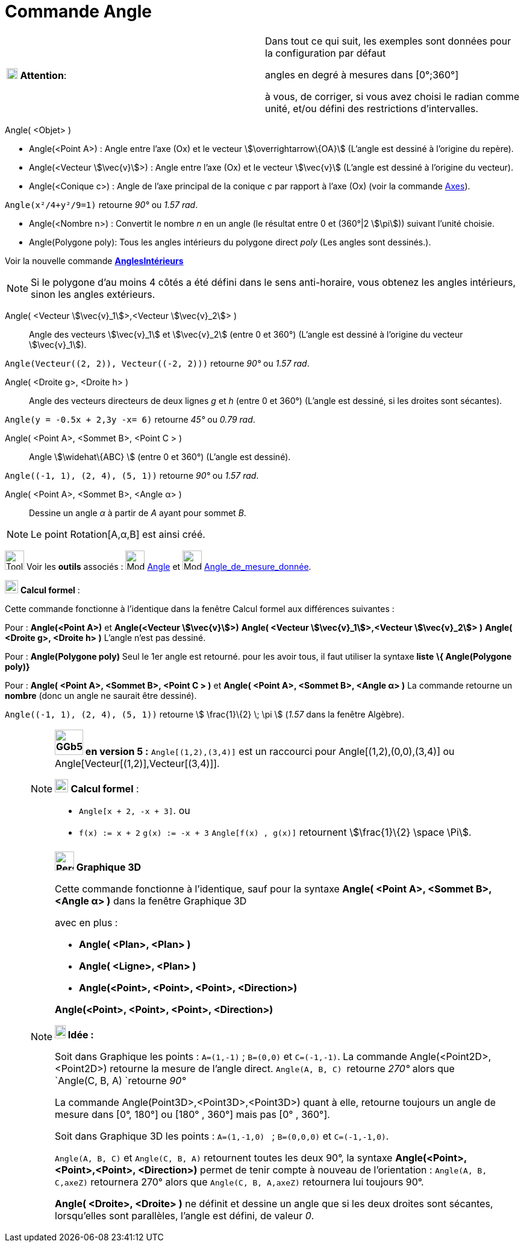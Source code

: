 = Commande Angle
:page-en: commands/Angle
ifdef::env-github[:imagesdir: /fr/modules/ROOT/assets/images]

[width="100%",cols="50%,50%",]
|===
|image:18px-Attention.png[Attention,title="Attention",width=18,height=18] *Attention*: a|
Dans tout ce qui suit, les exemples sont données pour la configuration par défaut

[.underline]#angles en degré à mesures dans [0°;360°]#

à vous, de corriger, si vous avez choisi le radian comme unité, et/ou défini des restrictions d'intervalles.

|===

Angle( <Objet> )

* Angle(<Point A>) : Angle entre l’axe (Ox) et le vecteur stem:[\overrightarrow\{OA}] (L'angle est dessiné à l'origine
du repère).
* Angle(<Vecteur stem:[\vec{v}]>) : Angle entre l’axe (Ox) et le vecteur stem:[\vec{v}] (L'angle est dessiné à
l'origine du vecteur).
* Angle(<Conique c>) : Angle de l’axe principal de la conique _c_ par rapport à l’axe (Ox) (voir la commande
xref:/commands/Axes.adoc[Axes]).

[EXAMPLE]
====

`++Angle(x²/4+y²/9=1)++` retourne _90°_ ou _1.57 rad_.

====

* Angle(<Nombre n>) : Convertit le nombre _n_ en un angle (le résultat entre 0 et (360°|2 stem:[\pi])) suivant l'unité
choisie.
* Angle(Polygone poly): Tous les angles intérieurs du polygone direct _poly_ (Les angles sont dessinés.).

Voir la nouvelle commande *xref:/commands/AnglesIntérieurs.adoc[AnglesIntérieurs]*

[NOTE]
====

Si le polygone d’au moins 4 côtés a été défini dans le sens anti-horaire, vous obtenez les angles intérieurs,
sinon les angles extérieurs.

====

Angle( <Vecteur stem:[\vec{v}_1]>,<Vecteur stem:[\vec{v}_2]> )::
  Angle des vecteurs stem:[\vec{v}_1] et stem:[\vec{v}_2] (entre 0 et 360°) (L'angle est dessiné à l'origine du
  vecteur stem:[\vec{v}_1]).

[EXAMPLE]
====

`++Angle(Vecteur((2, 2)), Vecteur((-2, 2)))++` retourne _90°_ ou _1.57 rad_.

====

Angle( <Droite g>, <Droite h> )::
  Angle des vecteurs directeurs de deux lignes _g_ et _h_ (entre 0 et 360°) (L'angle est dessiné, si les droites sont
  sécantes).

[EXAMPLE]
====

`++Angle(y = -0.5x + 2,3y -x= 6)++` retourne _45°_ ou _0.79 rad_.

====

Angle( <Point A>, <Sommet B>, <Point C > )::
  Angle stem:[\widehat\{ABC} ] (entre 0 et 360°) (L'angle est dessiné).

[EXAMPLE]
====

`++Angle((-1, 1), (2, 4), (5, 1))++` retourne _90°_ ou _1.57 rad_.

====

Angle( <Point A>, <Sommet B>, <Angle α> )::
  Dessine un angle _α_ à partir de _A_ ayant pour sommet _B_.

[NOTE]
====

Le point Rotation[A,α,B] est ainsi créé.

====

image:Tool_tool.png[Tool tool.png,width=32,height=32] Voir les *outils* associés : image:32px-Mode_angle.svg.png[Mode
angle.svg,width=32,height=32] xref:/tools/Angle.adoc[Angle] et image:32px-Mode_anglefixed.svg.png[Mode
anglefixed.svg,width=32,height=32] xref:/tools/Angle_de_mesure_donnée.adoc[Angle_de_mesure_donnée].

image:View-cas24.png[View-cas24.png,width=22,height=22] *Calcul formel* :

Cette commande fonctionne à l'identique dans la fenêtre Calcul formel aux différences suivantes :

Pour : *Angle(<Point A>)* et *Angle(<Vecteur stem:[\vec{v}]>)* *Angle( <Vecteur stem:[\vec{v}_1]>,<Vecteur
stem:[\vec{v}_2]> )* *Angle( <Droite g>, <Droite h> )* L'angle n'est pas dessiné.

Pour : *Angle(Polygone poly)* Seul le 1er angle est retourné. pour les avoir tous, il faut utiliser la syntaxe *liste*
*\{ Angle(Polygone poly)}*

Pour : *Angle( <Point A>, <Sommet B>, <Point C > )* et *Angle( <Point A>, <Sommet B>, <Angle α> )* La commande retourne
un *nombre* (donc un angle ne saurait être dessiné).

[EXAMPLE]
====

`++Angle((-1, 1), (2, 4), (5, 1))++` retourne stem:[ \frac{1}\{2} \; \pi ] (_1.57_ dans la fenêtre
Algèbre).

====

_____________________________________________________________

[NOTE]
====

*image:GGb5.png[GGb5.png,width=47,height=42] en version 5 :* `++Angle[(1,2),(3,4)]++` est un raccourci pour
Angle[(1,2),(0,0),(3,4)] ou Angle[Vecteur[(1,2)],Vecteur[(3,4)]].

image:View-cas24.png[View-cas24.png,width=22,height=22] *Calcul formel* :

* `++Angle[x + 2,  -x + 3]++`. ou
* `++f(x) := x + 2++` `++g(x) := -x + 3++` `++Angle[f(x) , g(x)]++` retournent stem:[\frac{1}\{2} \space \Pi].

====

[NOTE]
====

*image:32px-Perspectives_algebra_3Dgraphics.svg.png[Perspectives algebra 3Dgraphics.svg,width=32,height=32] Graphique
3D*

Cette commande fonctionne à l'identique, sauf pour la syntaxe *Angle( <Point A>, <Sommet B>, <Angle α> )* dans la
fenêtre Graphique 3D

avec en plus :

* *Angle( <Plan>, <Plan> )*
* *Angle( <Ligne>, <Plan> )*
* *Angle(<Point>, <Point>, <Point>, <Direction>)*

*Angle(<Point>, <Point>, <Point>, <Direction>)*

*image:18px-Bulbgraph.png[Note,title="Note",width=18,height=22] Idée :*

Soit dans Graphique les points : `++A=(1,-1)++` ; `++B=(0,0)++` et `++C=(-1,-1)++`. La commande
Angle(<Point2D>,<Point2D>) retourne la mesure de l'angle direct. `++Angle(A, B, C) ++` retourne _270°_ alors que
`++Angle(C, B, A) ++`retourne _90°_

La commande Angle(Point3D>,<Point3D>,<Point3D>) quant à elle, retourne [.underline]#toujours un angle de mesure dans
[0°, 180°] ou [180° , 360°] mais pas [0° , 360°].#

Soit dans Graphique 3D les points : `++A=(1,-1,0) ++` ; `++B=(0,0,0)++` et `++C=(-1,-1,0)++`.

`++Angle(A, B, C)++` et `++Angle(C, B, A)++` retournent toutes les deux 90°, la syntaxe *Angle(<Point>,<Point>,<Point>,
<Direction>)* permet de tenir compte à nouveau de l'orientation : `++Angle(A, B, C,axeZ)++` retournera 270° alors que
`++Angle(C, B, A,axeZ)++` retournera lui toujours 90°.

*Angle( <Droite>, <Droite> )* ne définit et dessine un angle que si les deux droites sont sécantes, lorsqu'elles sont
parallèles, l'angle est défini, de valeur _0_.

====
